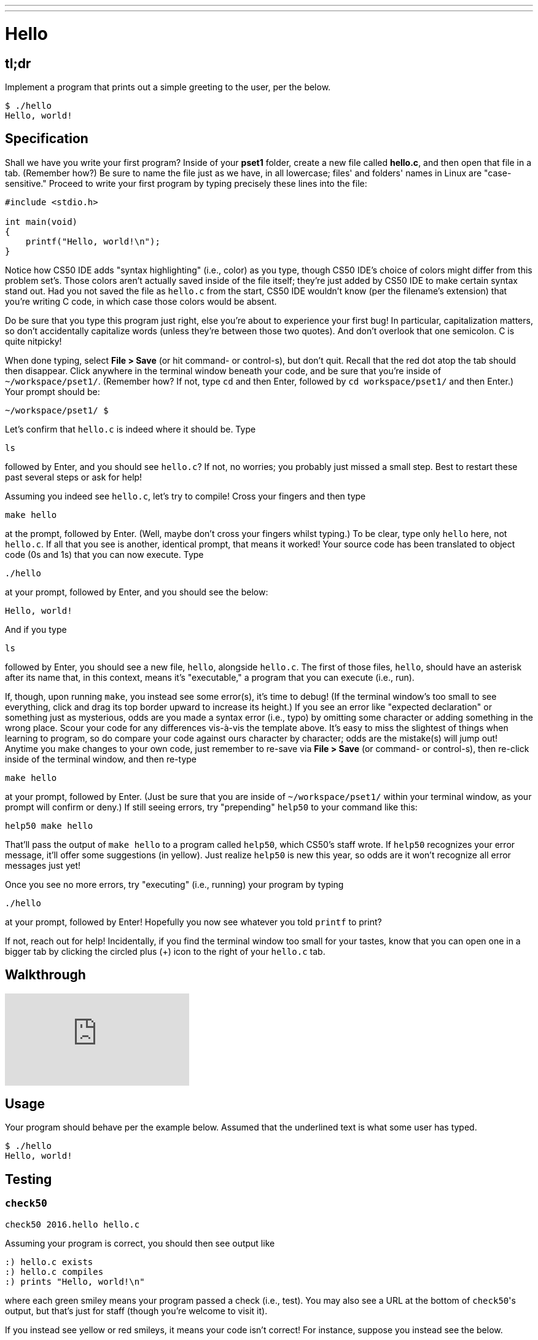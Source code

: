 ---
---

= Hello

== tl;dr

Implement a program that prints out a simple greeting to the user, per the below.

[source,subs=quotes]
----
$ [underline]#./hello#
Hello, world!
----

== Specification

Shall we have you write your first program? Inside of your *pset1* folder, create a new file called *hello.c*, and then open that file in a tab. (Remember how?) Be sure to name the file just as we have, in all lowercase; files' and folders' names in Linux are "case-sensitive." Proceed to write your first program by typing precisely these lines into the file:

[source,c]
----
#include <stdio.h>

int main(void)
{
    printf("Hello, world!\n");
}
----

Notice how CS50 IDE adds "syntax highlighting" (i.e., color) as you type, though CS50 IDE's choice of colors might differ from this problem set's. Those colors aren't actually saved inside of the file itself; they're just added by CS50 IDE to make certain syntax stand out. Had you not saved the file as `hello.c` from the start, CS50 IDE wouldn't know (per the filename's extension) that you're writing C code, in which case those colors would be absent.

Do be sure that you type this program just right, else you're about to experience your first bug! In particular, capitalization matters, so don't accidentally capitalize words (unless they're between those two quotes). And don't overlook that one semicolon. C is quite nitpicky!

When done typing, select *File > Save* (or hit command- or control-s), but don't quit. Recall that the red dot atop the tab should then disappear. Click anywhere in the terminal window beneath your code, and be sure that you're inside of `~/workspace/pset1/`. (Remember how? If not, type `cd` and then Enter, followed by `cd workspace/pset1/` and then Enter.) Your prompt should be:

[source,text]
----
~/workspace/pset1/ $
----

Let's confirm that `hello.c` is indeed where it should be. Type

[source,text]
----
ls
----

followed by Enter, and you should see `hello.c`? If not, no worries; you probably just missed a small step. Best to restart these past several steps or ask for help!

Assuming you indeed see `hello.c`, let's try to compile! Cross your fingers and then type

[source,text]
----
make hello
----

at the prompt, followed by Enter. (Well, maybe don't cross your fingers whilst typing.) To be clear, type only `hello` here, not `hello.c`. If all that you see is another, identical prompt, that means it worked! Your source code has been translated to object code (0s and 1s) that you can now execute. Type

[source,text]
----
./hello
----

at your prompt, followed by Enter, and you should see the below:

[source,text]
----
Hello, world!
----

And if you type

[source,text]
----
ls
----

followed by Enter, you should see a new file, `hello`, alongside `hello.c`. The first of those files, `hello`, should have an asterisk after its name that, in this context, means it's "executable," a program that you can execute (i.e., run).

If, though, upon running `make`, you instead see some error(s), it's time to debug! (If the terminal window's too small to see everything, click and drag its top border upward to increase its height.) If you see an error like "expected declaration" or something just as mysterious, odds are you made a syntax error (i.e., typo) by omitting some character or adding something in the wrong place. Scour your code for any differences vis-à-vis the template above. It's easy to miss the slightest of things when learning to program, so do compare your code against ours character by character; odds are the mistake(s) will jump out! Anytime you make changes to your own code, just remember to re-save via *File > Save* (or command- or control-s), then re-click inside of the terminal window, and then re-type

[source,text]
----
make hello
----

at your prompt, followed by Enter. (Just be sure that you are inside of `~/workspace/pset1/` within your terminal window, as your prompt will confirm or deny.) If still seeing errors, try "prepending" `help50` to your command like this:

[source,text]
----
help50 make hello
----

That'll pass the output of `make hello` to a program called `help50`, which CS50's staff wrote. If `help50` recognizes your error message, it'll offer some suggestions (in yellow). Just realize `help50` is new this year, so odds are it won't recognize all error messages just yet!

Once you see no more errors, try "executing" (i.e., running) your program by typing

[source,text]
----
./hello
----

at your prompt, followed by Enter! Hopefully you now see whatever you told `printf` to print?

If not, reach out for help!  Incidentally, if you find the terminal window too small for your tastes, know that you can open one in a bigger tab by clicking the circled plus (+) icon to the right of your `hello.c` tab.

== Walkthrough

video::vbkTzOytISY[youtube]

== Usage

Your program should behave per the example below. Assumed that the underlined text is what some user has typed.

[source,subs=quotes]
----
$ [underline]#./hello#
Hello, world!
----

== Testing

=== `check50`

[source,text]
----
check50 2016.hello hello.c
----

Assuming your program is correct, you should then see output like

[source,subs=quotes]
----
[green]#:) hello.c exists#
[green]#:) hello.c compiles#
[green]#:) prints "Hello, world!\n"#
----

where each green smiley means your program passed a check (i.e., test). You may also see a URL at the bottom of ``check50``'s output, but that's just for staff (though you're welcome to visit it).

If you instead see yellow or red smileys, it means your code isn't correct! For instance, suppose you instead see the below.

[source,subs=quotes]
----
[red]#:( hello.c exists#
  \ expected hello.c to exist
[yellow]#:| hello.c compiles#
  \ can't check until a frown turns upside down
[yellow]#:| prints "Hello, world!\n"#
  \ can't check until a frown turns upside down
----

Because `check50` doesn't think `hello.c` exists, as per the red smiley, odds are you uploaded the wrong file or misnamed your file. The other smileys, meanwhile, are yellow because those checks are dependent on `hello.c` existing, and so they weren't even run.

Suppose instead you see the below.

[source,subs=quotes]
----
[green]#:) hello.c exists#
[green]#:) hello.c compiles#
[red]#:( prints "Hello, world!\n"#
  \ expected output, but not "Hello, world!"
----

Odds are, in this case, you printed something other than `Hello, world!\n` verbatim, per the spec's expectations. In particular, the above suggests you printed `Hello, world!`, without a trailing newline (`\n`).

Know that `check50` won't actually record your scores in CS50's gradebook. Rather, it lets you check your work's correctness _before_ you submit your work. Once you actually submit your work (per the directions at this spec's end), CS50's staff will use `check50` to evaluate your work's correctness officially.

== Staff Solution

[source]
----
~cs50/pset1/hello
----

== Hints

Be sure to re-type (and not just copy and paste!) the code we've provided you above to get this program running. It'll be good to develop this muscle memory starting now!

== FAQs

_None so far! Reload this page periodically to check if any arise!_

== CHANGELOG

* 2016-10-02
** Reformatted.
* 2016-09-02
** Initial release.
